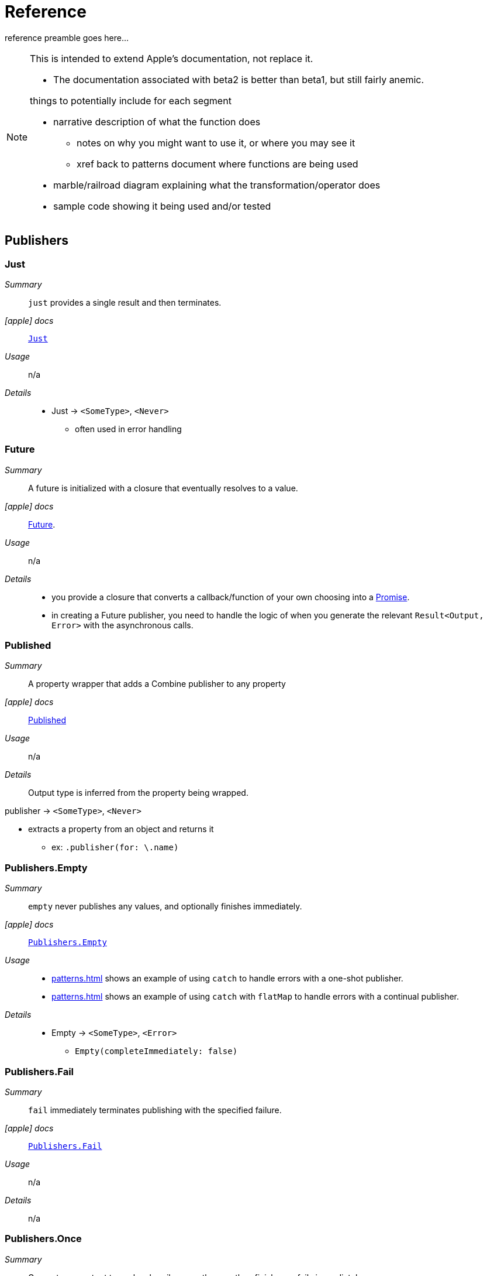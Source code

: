 [#reference]
= Reference

reference preamble goes here...

[NOTE]
====
This is intended to extend Apple's documentation, not replace it.

* The documentation associated with beta2 is better than beta1, but still fairly anemic.

things to potentially include for each segment

* narrative description of what the function does
** notes on why you might want to use it, or where you may see it
** xref back to patterns document where functions are being used
* marble/railroad diagram explaining what the transformation/operator does
* sample code showing it being used and/or tested
====

[#reference-publishers]
== Publishers

//NOTE(heckj) make xref link back to coreconcepts:publishers

[#reference-just]
=== Just

__Summary__::

`just` provides a single result and then terminates.

__icon:apple[] docs__:: https://developer.apple.com/documentation/combine/just[`Just`]

__Usage__::

n/a

__Details__::

* Just -> `<SomeType>`, `<Never>`
** often used in error handling

[#reference-future]
=== Future

__Summary__::

A future is initialized with a closure that eventually resolves to a value.

__icon:apple[] docs__:: https://developer.apple.com/documentation/combine/future[Future].

__Usage__::

n/a

__Details__::

* you provide a closure that converts a callback/function of your own choosing into a https://developer.apple.com/documentation/combine/future/promise[Promise].
* in creating a Future publisher, you need to handle the logic of when you generate the relevant `Result<Output, Error>` with the asynchronous calls.

[#reference-published]
=== Published

__Summary__::

A property wrapper that adds a Combine publisher to any property

__icon:apple[] docs__:: https://developer.apple.com/documentation/combine/published[Published]

__Usage__::

n/a

__Details__::

Output type is inferred from the property being wrapped.

publisher -> `<SomeType>`, `<Never>`

* extracts a property from an object and returns it
** ex: `.publisher(for: \.name)`

[#reference-empty]
=== Publishers.Empty

__Summary__::

`empty` never publishes any values, and optionally finishes immediately.

__icon:apple[] docs__:: https://developer.apple.com/documentation/combine/publishers/empty[`Publishers.Empty`]

__Usage__::

* <<patterns.adoc#patterns-oneshot-error-handling>> shows an example of using `catch` to handle errors with a one-shot publisher.
* <<patterns.adoc#patterns-continual-error-handling>> shows an example of using `catch` with `flatMap` to handle errors with a continual publisher.

__Details__::

* Empty -> `<SomeType>`, `<Error>`
** `Empty(completeImmediately: false)`

[#reference-fail]
=== Publishers.Fail

__Summary__::

`fail` immediately terminates publishing with the specified failure.

__icon:apple[] docs__:: https://developer.apple.com/documentation/combine/publishers/fail[`Publishers.Fail`]

__Usage__::

n/a

__Details__::

n/a

[#reference-once]
=== Publishers.Once

__Summary__::

Generates an output to each subscriber exactly once then finishes or fails immediately.

__icon:apple[] docs__:: https://developer.apple.com/documentation/combine/publishers/once[`Publishers.Once`]

__Usage__::

n/a

__Details__::

n/a

[#reference-optional]
=== Publishers.Optional

__Summary__::

generates a value exactly once for each subscriber, if the optional has a value

__icon:apple[] docs__:: https://developer.apple.com/documentation/combine/publishers/optional[`Publishers.Optional`]

__Usage__::

n/a

__Details__::

n/a

[#reference-sequence]
=== Publishers.Sequence

__Summary__::

Publishes a provided sequence of elements.

__icon:apple[] docs__:: https://developer.apple.com/documentation/combine/publishers/sequence[`Publishers.Sequence`]

__Usage__::

n/a

__Details__::

n/a


[#reference-deferred]
=== Publishers.Deferred

__Summary__::

Publisher waits for a subscriber before running the provided closure to create values for the subscriber.

__icon:apple[] docs__:: https://developer.apple.com/documentation/combine/publishers/deferred[`Publishers.Deferred`]

__Usage__::

n/a

__Details__::

n/a

// force a page break - in HTML rendering is just a <HR>
<<<
'''

[#reference-swiftUI]
=== SwiftUI

* @ObjectBinding (swiftUI)
* BindableObject

* often linked with method `didChange` to publish changes to model objects
** `@ObjectBinding var model: MyModel`

// force a page break - in HTML rendering is just a <HR>
<<<
'''

[#reference-foundation]
=== Foundation

* https://developer.apple.com/documentation/foundation/notificationcenter[`NotificationCenter`] https://developer.apple.com/documentation/foundation/notificationcenter/3329353-publisher[`.publisher`]

* https://developer.apple.com/documentation/foundation/timer[`Timer`] https://developer.apple.com/documentation/foundation/notificationcenter/3329353-publisher[`.publish`] and https://developer.apple.com/documentation/foundation/timer/timerpublisher[`Timer.TimerPublisher`]

** * https://developer.apple.com/documentation/foundation/timer/timerpublisher[TimerPublisher]

[#reference-dataTaskPublisher]
=== URLSession.dataTaskPublisher

__Summary__::

Foundation's https://developer.apple.com/documentation/foundation/urlsession[`URLSession`] has a publisher specifically for requesting data from URLs: dataTaskPublisher

__Constraints on connected publisher__::

* __none__

__icon:apple[] docs__:: https://developer.apple.com/documentation/foundation/urlsession/datataskpublisher[`URLSession.DataTaskPublisher`]

__Usage__::

* <<patterns.adoc#patterns-dataTaskPublisher-decode>>
* <<patterns.adoc#patterns-oneshot-error-handling>>
* <<patterns.adoc#patterns-retry>>
* <<patterns.adoc#patterns-constrained-network>>

__Details__::

`dataTaskPublisher`, on URLSession, has two variants for creating a publisher.
The first takes an instance of https://developer.apple.com/documentation/foundation/url[URL], the second https://developer.apple.com/documentation/foundation/urlrequest[URLRequest].
The data returned from the publisher is a tuple of `(data: Data, response: https://developer.apple.com/documentation/foundation/urlResponse[URLResponse])`.

[source,swift]
----
let request = URLRequest(url: regularURL)
return URLSession.shared.dataTaskPublisher(for: request)
----

// force a page break - in HTML rendering is just a <HR>
<<<
'''

[#reference-realitykit]
=== RealityKit

* https://developer.apple.com/documentation/realitykit[`RealityKit`] https://developer.apple.com/documentation/realitykit/scene[`.Scene`] https://developer.apple.com/documentation/realitykit/scene/3254685-publisher[`.publisher()`]

Scene Publisher (from https://developer.apple.com/documentation/realitykit[RealityKit])

* https://developer.apple.com/documentation/realitykit/scene/publisher[Scene.Publisher]
** https://developer.apple.com/documentation/realitykit/sceneevents[SceneEvents]
** https://developer.apple.com/documentation/realitykit/animationevents[AnimationEvents]
** https://developer.apple.com/documentation/realitykit/audioevents[AudioEvents]
** https://developer.apple.com/documentation/realitykit/collisionevents[CollisionEvents]

// force a page break - in HTML rendering is just a <HR>
<<<
'''

[#reference-operators]
== Operators

//NOTE(heckj) make xref link back to coreconcepts:operators

[#reference-operators-mapping]
=== Mapping elements

// NOTE(heckj): add xref link to reference section when written

[#reference-scan]
==== scan

* scan

[#reference-tryScan]
==== tryScan

* tryScan

[#reference-map]
==== map

__Summary__::

map is most commonly used to convert one data type into another along a pipeline.

__Constraints on connected publisher__::

* __none__

__icon:apple[] docs__:: https://developer.apple.com/documentation/combine/publishers/map

n/a

__Usage__::

* <<patterns.adoc#patterns-dataTaskPublisher-decode>>
* <<patterns.adoc#patterns-oneshot-error-handling>>
* <<patterns.adoc#patterns-retry>>
* unit tests illustrating using map with dataTaskPublisher: https://github.com/heckj/swiftui-notes/blob/master/UsingCombineTests/DataTaskPublisherTests.swift[`UsingCombineTests/DataTaskPublisherTests.swift`]


__Details__::

The map operator doesn't allow for any additional failures to be thrown, and doesn't transform the failure type.
If you want to throw an error within your closure, then use the <<#reference-tryMap>> operator.

map takes a single closure where you provide the logic for the map operation.

For example, the <<#reference-dataTaskPublisher>> provides a tuple of `(data: Data, response: URLResponse)`` as its output.
You can use map to pass along the data, for example to use with <<#reference-decode>>.

[source, swift]
----
.map { $0.data } <1>
----

<1> the `$0` indicates to grab the first parameter passed in, which is a tuple of `data` and `response`.

In some cases, the closure may not be able to infer what data type you are returning, so you may need to provide a definition to help the compiler.
For example, if you have an object getting passed down that has a boolean property "isValid" on it, and you just want the boolean for your pipeline, you might set that up like:

[source, swift]
----
struct myStruct {
    isValid: bool = true
}
//
Just(myStruct())
.map { inValue -> Bool in <1>
  inValue.isValid <2>
}
----

<1> inValue is named as the parameter coming in, and the return type is being explicitly specified to `Bool`
<2> A single line is an implicit return, in this case it's pulling the `isValid` property off the struct and passing it down the pipeline.

[#reference-tryMap]
==== tryMap

__Summary__::

tryMap is effectively the similiar to <<#reference-map>>, except that it also allows you to provide a closure that throws additional errors if your conversion logic is unsuccessful.

__Constraints on connected publisher__::

* __none__

__icon:apple[] docs__:: https://developer.apple.com/documentation/combine/publishers/trymap

__Usage__::

* <<patterns.adoc#patterns-dataTaskPublisher-tryMap>>
* unit tests illustrating using tryMap with dataTaskPublisher: https://github.com/heckj/swiftui-notes/blob/master/UsingCombineTests/DataTaskPublisherTests.swift[`UsingCombineTests/DataTaskPublisherTests.swift`]

__Details__::

tryMap is useful when you have more complex business logic around your map and you want to indicate that the data passed in is an error, possibly handling that error later in the pipeline.
If you are looking at tryMap to decode JSON, you may want to consider using the <<#reference-decode>> operator instead, which is set up for that common task.

[source, swift]
----
enum myFailure: Error {
    case notBigEnough
}

//
Just(5)
.tryMap {
  if inValue < 5 { <1>
      throw myFailure.notBigEnough <2>
  }
  return inValue <3>
}
----

<1> You can specify whatever logic is relevant to your use case within tryMap
<2> and throw an error, although throwing an Error isn't required.
<3> If the error condition doesn't occur, you do need to pass down data for any further subscribers.


[#reference-flatMap]
==== flatpMap

* flatMap

** collapses nil values out of a stream
** used with error recovery or async operations that might fail (ex: Future)
** requires Failure to be `<Never>`

[#reference-setFailureType]
==== setFailureType

* setFailureType

[#reference-operators-filtering]
=== Filtering elements

[#reference-compactMap]
==== compactMap

* compactMap
** republishes all non-nil results of calling a closure with each received element.
** there's a variant `tryCompactMap` for use with a provided error-throwing closure.

[#reference-tryCompactMap]
==== tryCompactMap

* tryCompactMap

[#reference-filter]
==== filter

* filter

** requires Failure to be `<Never>`
** takes a closure where you can specify how/what gets filtered
** there's a variant `tryFilter`for use with a provided error-throwing closure.

[#reference-tryFilter]
==== tryFilter

* tryFilter

[#reference-removeDuplicates]
==== removeDuplicates

* removeDuplicates

** `.removeDuplicates()`
** remembers what was previously sent in the stream, and only passes forward new values
** there's a variant `tryRemoveDuplicates` for use with a provided error-throwing closure.

[#reference-tryRemoveDuplicates]
==== tryRemoveDuplicates

* tryRemoveDuplicates

[#reference-replaceEmpty]
==== replaceEmpty

* replaceEmpty
** requires Failure to be `<Never>`

[#reference-replaceError]
==== replaceError

* replaceError
** requires Failure to be `<Never>`

[#reference-replaceNil]
==== replaceNil

* replaceNil
** requires Failure to be `<Never>`
** Replaces nil elements in the stream with the proviced element.

// force a page break - in HTML rendering is just a <HR>
<<<
'''

[#reference-operators-reducing]
=== Reducing elements

[#reference-collect]
==== collect
* collect
** multiple variants
*** buffers items
*** `collect()` Collects all received elements, and emits a single array of the collection when the upstream publisher finishes.
*** `collect(Int)` collects N elements and emits as an array
*** `collect(.byTime)` or `collect(.byTimeOrCount)`

[#reference-collectByCount]
==== collectByCount

* collectByCount

[#reference-collectByTime]
==== collectByTime

* collectByTime

[#reference-ignoreOutput]
==== ignoreOutput

* ignoreOutput

[#reference-reduce]
==== reduce

* reduce
** A publisher that applies a closure to all received elements and produces an accumulated value when the upstream publisher finishes.
** requires Failure to be `<Never>`
** there's a varient `tryReduce` for use with a provided error-throwing closure.


[#reference-tryReduce]
==== tryReduce

* tryReduce

// force a page break - in HTML rendering is just a <HR>
<<<
'''

[#reference-operators-mathematical]
=== Mathematic opertions on elements

[#reference-max]
==== max

* max
** Available when Output conforms to Comparable.
** Publishes the maximum value received from the upstream publisher, after it finishes.

[#reference-min]
==== min
** Publishes the minimum value received from the upstream publisher, after it finishes.
** Available when Output conforms to Comparable.


[#reference-comparison]
==== comparison

* comparison
** republishes items from another publisher only if each new item is in increasing order from the previously-published item.
** there's a variant `tryComparson` which fails if the ordering logic throws an error

[#reference-tryComparison]
==== tryComparison

* tryComparison

[#reference-count]
==== count

* count
** publishes the number of items received from the upstream publisher

// force a page break - in HTML rendering is just a <HR>
<<<
'''

[#reference-operators-criteria]
=== Applying matching criteria to elements

[#reference-allSatisfy]
==== allSatisfy

* allSatisfy
** Publishes a single Boolean value that indicates whether all received elements pass a given predicate.
** there's a variant `tryAllSatisfy` when the predicate can throw errors

[#reference-tryAllSatisfy]
==== tryAllSatisfy

* tryAllSatisfy

[#reference-contains]
==== contains

* contains
** emits a Boolean value when a specified element is received from its upstream publisher.
** variant `containsWhere` when a provided predicate is satisfied
** variant `tryContainsWhere` when a provided predicate is satisfied but could throw errors

[#reference-containsWhere]
==== containsWhere

* containsWhere

[#reference-tryContainsWhere]
==== tryContainsWhere

* tryContainsWhere

// force a page break - in HTML rendering is just a <HR>
<<<
'''

[#reference-operators-sequence]
=== Applying sequence operations to elements

[#reference-first]
==== first

* first
** requires Failure to be `<Never>`
** publishes the first element to satisfy a provided predicate

[#reference-firstWhere]
==== firstWhere

* firstWhere

[#reference-tryFirstWhere]
==== tryFirstWhere

* tryFirstWhere

[#reference-last]
==== last

* last
** requires Failure to be `<Never>`
** publishes the last element to satisfy a provided predicate

[#reference-lastWhere]
==== lastWhere
* lastWhere

[#reference-tryLastWhere]
==== tryLastWhere

* tryLastWhere

[#reference-dropUntilOutput]
==== dropUntilOutput

* dropUntilOutput

[#reference-dropWhile]
==== dropWhile

* dropWhile

[#reference-tryDropWhile]
==== tryDropWhile

* tryDropWhile

[#reference-concatenate]
==== concatenate

* concatenate

[#reference-drop]
==== drop
* drop
** multiple variants
** requires Failure to be `<Never>`
** Ignores elements from the upstream publisher until it receives an element from a second publisher.
** or `drop(while: {})`

[#reference-prefixUntilOutput]
==== prefixUntilOutput

* prefixUntilOutput
** Republishes elements until another publisher emits an element.
** requires Failure to be `<Never>`

[#reference-prefixWhile]
==== prefixWhile

* prefixWhile
** Republishes elements until another publisher emits an element.
** requires Failure to be `<Never>`

[#reference-tryPrefixWhile]
==== tryPrefixWhile

* tryPrefixWhile
** Republishes elements until another publisher emits an element.
** requires Failure to be `<Never>`

[#reference-output]
==== output

* output

// force a page break - in HTML rendering is just a <HR>
<<<
'''

[#reference-operators-combinepublishers]
=== Combining elements from multiple publishers

[#reference-combineLatest]
==== combineLatest

* combineLatest
** brings inputs from 2 (or more) streams together
** you provide a closure that gets the values and chooses what to publish

[#reference-tryCombineLatest]
==== tryCombineLatest

* tryCombineLatest

[#reference-merge]
==== merge

* merge

** Combines elements from this publisher with those from another publisher of the same type, delivering an interleaved sequence of elements.
** requires Failure to be `<Never>`
** multiple variants that will merge between 2 and 8 different streams

[#reference-zip]
==== zip

* zip
** Combine elements from another publisher and deliver pairs of elements as tuples.
** requires Failure to be `<Never>`

// force a page break - in HTML rendering is just a <HR>
<<<
'''

[#reference-operators-handlingErrors]
=== Handling errors

See <<patterns.adoc#patterns-general-error-handling>> for more detail on how you can design error handling.

[#reference-catch]
==== catch

__Summary__::

The operator `catch` handles errors (completion messages of type `.failure`) from an upstream publisher by replacing the failed publisher with another publisher.
The operator also transforms the Failure type to `<Never>`.

__Constraints on connected publisher__::

* __none__

__icon:apple[] Documentation reference__:: https://developer.apple.com/documentation/combine/publishers/catch[`Publishers.Catch`]

__Usage__::

* <<patterns.adoc#patterns-oneshot-error-handling>> shows an example of using `catch` to handle errors with a one-shot publisher.
* <<patterns.adoc#patterns-continual-error-handling>> shows an example of using `catch` with `flatMap` to handle errors with a continual publisher.

__Details__::

Once catch receives a `.failure` completion, it won't send any further incoming values from the original upstream publisher.
You can also view catch as a switch that only toggles in one direction: to using a new publisher that you define, but only when the original publisher to which it is subscribed sends an error.

This can be illustrated with the following code snippet:

[source, swift]
----
enum testFailureCondition: Error {
    case invalidServerResponse
}

let simplePublisher = PassthroughSubject<String, Error>()

let _ = simplePublisher
    .catch { err in
        // must return a Publisher
        return Just("replacement value")
    }
    .sink(receiveCompletion: { fini in
        print(".sink() received the completion:", String(describing: fini))
    }, receiveValue: { stringValue in
        print(".sink() received \(stringValue)")
    })

simplePublisher.send("oneValue")
simplePublisher.send("twoValue")
simplePublisher.send(completion: Subscribers.Completion.failure(testFailureCondition.invalidServerResponse))
simplePublisher.send("redValue")
simplePublisher.send("blueValue")
simplePublisher.send(completion: .finished)
----

In this example, we are using a `PassthroughSubject` so that we can control when and what gets sent from the publisher.
In the above code, we are sending two good values, then a failure, then attempting to send two more good values.
The values you would see printed from our `.sink()` closures are:

[source]
----
.sink() received oneValue
.sink() received twoValue
.sink() received replacement value
.sink() received the completion: finished
----

When the failure was sent through the pipeline, catch intercepts it and returns "replacement value" as expected.
The replacement publisher it used (`Just`) sends a single value and then sends a completion.
If we want the pipeline to remain active, we need to change how we handle the errors.

[#reference-tryCatch]
==== tryCatch

Back in beta3!

__Summary__::

A variant of the <<#reference-catch>> operator that also allows an `<Error>` failure type, and doesn't convert the failure type to `<Never>`.

__Constraints on connected publisher__::

* __none__

__icon:apple[] docs__:: https://developer.apple.com/documentation/combine/publishers/trycatch

__Usage__::

* <<patterns.adoc#patterns-constrained-network>>

__Details__::

n/a

[#reference-assertNoFailure]
==== assertNoFailure

__Summary__::

Raises a fatal error when its upstream publisher fails, and otherwise republishes all received input and converts failure type to `<Never>`.

__Constraints on connected publisher__::

* __none__

__icon:apple[] docs__:: https://developer.apple.com/documentation/combine/publishers/assertnofailure

__Usage__::

* <<patterns.adoc#patterns-assertNoFailure>>

__Details__::

If you need to verify that no error has occured (treating the error output as an invariant), this is the operator to use.
Like it's namesakes, it will cause the program to terminate if the assert is violated.

Adding it into the pipeline requires no additional parameters, but you can include a string:

[source, swift]
----
.assertNoFailure()
// OR
.assertNoFailure("What could possibly go wrong?")
----

[NOTE]
====
I'm not entirely clear on where that string would appear if you did include it.

When trying out this code in unit tests, the tests invariably drop into a debugger at the assertion point when a .failure is processed through the pipeline.
====

If you want to convert an failure tyoe output of `<Error>` to `<Never>`, you probably want to look at the <<#reference-catch>> operator.

Apple asserts this function should be primarily used for testing and verifying "internal sanity checks that are active during testing".

[#reference-retry]
==== retry

__Summary__::

The retry opeator is used to repeat requests to a previous publisher in the event of an error.

__Constraints on connected publisher__::

* failure type must be `<Error>`

__icon:apple[] docs__:: https://developer.apple.com/documentation/combine/publishers/retry

__Usage__::

* <<patterns.adoc#patterns-retry>>
* unit tests illustrating using map with dataTaskPublisher: https://github.com/heckj/swiftui-notes/blob/master/UsingCombineTests/DataTaskPublisherTests.swift[`UsingCombineTests/DataTaskPublisherTests.swift`]

__Details__::

When you specify this operator in a pipeline and it receives a subscription, it first tries to request a subscription from it's upstream publisher.
If the response to that subscription fails, then it will retry the subscription to the same publisher.

The retry operator accepts an optional (but recommended) single parameter that specifies a number of retries to attempt.
If no number of retries is specified, it will attempt to retry indefinitely until it receives a .finished completion from it's subscriber.

[NOTE]
====
Using retry without any specific count can result in your pipeline never resolving any data or completions.
If you use retry without a count, you may also want to use the <<#reference-timeout>> operator to force a completion from the pipeline.
====

If the number of retries is specified and all requests fail, then the `.failure` completion is passed down to the subscriber of this operator.

In practice, this is mostly commonly desired when attempting to request network resources with an unstable connection.
If you use a retry operator, you should add a specific number of retries so that the subscription doesn't effectively get into an infinite loop.

[source, swift]
----
struct IPInfo: Codable {
    // matching the data structure returned from ip.jsontest.com
    var ip: String
}
let myURL = URL(string: "http://ip.jsontest.com")
// NOTE(heckj): you'll need to enable insecure downloads in your Info.plist for this example
// since the URL scheme is 'http'

let remoteDataPublisher = URLSession.shared.dataTaskPublisher(for: myURL!)
    // the dataTaskPublisher output combination is (data: Data, response: URLResponse)
    .retry(3)
    // if the URLSession returns a .failure completion, try at most 3 times to get a successful response
    .map({ (inputTuple) -> Data in
        return inputTuple.data
    })
    .decode(type: IPInfo.self, decoder: JSONDecoder())
    .catch { err in
        return Publishers.Just(IPInfo(ip: "8.8.8.8"))
    }
    .eraseToAnyPublisher()
----

[#reference-mapError]
==== mapError

* mapError
** Converts any failure from the upstream publisher into a new error.

[#reference-operators-adaptingTypes]
=== Adapting publisher types

[#reference-switchToLatest]
==== switchToLatest

* switchToLatest?

// force a page break - in HTML rendering is just a <HR>
<<<
'''

[#reference-operators-timing]
=== Controlling timing

[#reference-debounce]
==== debounce

* debounce
** `.debounce(for: 0.5, scheduler: RunLoop.main)`
** collapses multiple values within a specified time window into a single value
** often used with `.removeDuplicates()`

[#reference-delay]
==== delay

* delay
** Delays delivery of all output to the downstream receiver by a specified amount of time on a particular scheduler.
** requires Failure to be `<Never>`

[#reference-measureInterval]
==== measureInterval

* measureInterval
** Measures and emits the time interval between events received from an upstream publisher.
** requires Failure to be `<Never>`

[#reference-throttle]
==== throttle

* throttle
** Publishes either the most-recent or first element published by the upstream publisher in the specified time interval.
** requires Failure to be `<Never>`

[#reference-timeout]
==== timeout

__Summary__::

Terminates publishing if the upstream publisher exceeds the specified time interval without producing an element.

__Constraints on connected publisher__::

* requires Failure to be `<Never>`

__icon:apple[] docs__:: https://developer.apple.com/documentation/combine/publishers/timeout

__Usage__::

* unit tests illustrating using retry and timeout with dataTaskPublisher: https://github.com/heckj/swiftui-notes/blob/master/UsingCombineTests/DataTaskPublisherTests.swift[`UsingCombineTests/DataTaskPublisherTests.swift`]

__Details__::

[source, swift]
----
let remoteDataPublisher = urlSession.dataTaskPublisher(for: self.mockURL!)
    .delay(for: 2, scheduler: backgroundQueue)
    .retry(5) // 5 retries, 2 seconds each ~ 10 seconds for this to fall through
    .timeout(5, scheduler: backgroundQueue) // max time of 5 seconds before failing
    .tryMap { data, response -> Data in
        guard let httpResponse = response as? HTTPURLResponse,
            httpResponse.statusCode == 200 else {
                throw testFailureCondition.invalidServerResponse
        }
        return data
    }
    .decode(type: PostmanEchoTimeStampCheckResponse.self, decoder: JSONDecoder())
    .subscribe(on: backgroundQueue)
    .eraseToAnyPublisher()
----

// force a page break - in HTML rendering is just a <HR>
<<<
'''

[#reference-operators-coding]
=== Encoding and decoding

[#reference-encode]
==== encode

__Summary__::

Encode converts the output from upstream Encodable object using a specified TopLevelEncoder. For example, use JSONEncoder or PropertyListEncoder..

__Constraints on connected publisher__::

* Available when Output conforms to Encodable.

__icon:apple[] docs__:: https://developer.apple.com/documentation/combine/publishers/encode

__Usage__::

* unit tests illustrating using encode and decode: https://github.com/heckj/swiftui-notes/blob/master/UsingCombineTests/EncodeDecodeTests.swift[`UsingCombineTests/EncodeDecodeTests.swift`]


__Details__::

The encode operator takes a single parameters:

* `encoder` an instance of an object conforming to https://developer.apple.com/documentation/combine/toplevelencoder[TopLevelEncoder], frequently an instance of https://developer.apple.com/documentation/foundation/jsonencoder[JSONEncoder]() or https://developer.apple.com/documentation/foundation/propertylistencoder[PropertyListEncoder]().

[source, swift]
----
fileprivate struct PostmanEchoTimeStampCheckResponse: Codable {
    let valid: Bool
}

let dataProvider = PassthroughSubject<PostmanEchoTimeStampCheckResponse, Never>()
    .encode(encoder: JSONEncoder())
    .sink { data in
        print(".sink() data received \(data)")
        let stringRepresentation = String(data: data, encoding: .utf8)
        print(stringRepresentation)
    })
----

Like the <<#reference-decode>> operator, the encode process can also fail and throw an error, so it returns a failure type of Error.
With the compiler forcing type matching, the usual error condition is if you flow an optional value into the pipeline.

[#reference-decode]
==== decode

__Summary__::

A very common operation is to want to use decode (or <<#reference-encode>> data in a pipline, so Combine provides an operator specifically suited to that task.

__Constraints on connected publisher__::

* Available when Output conforms to Decodable.

__icon:apple[] docs__:: https://developer.apple.com/documentation/combine/publishers/decode

__Usage__::

* <<patterns.adoc#patterns-dataTaskPublisher-decode>>
* <<patterns.adoc#patterns-dataTaskPublisher-tryMap>>
* <<patterns.adoc#patterns-oneshot-error-handling>>
* <<patterns.adoc#patterns-retry>>
* unit tests illustrating using encode and decode: https://github.com/heckj/swiftui-notes/blob/master/UsingCombineTests/EncodeDecodeTests.swift[`UsingCombineTests/EncodeDecodeTests.swift`]


__Details__::

The decode operator takes two parameters:

* `type` which is typically a reference to a struct you've defined
* `decoder` an instance of an object conforming to https://developer.apple.com/documentation/combine/topleveldecoder[TopLevelDecoder], frequently an instance of https://developer.apple.com/documentation/foundation/jsondecoder[JSONDecoder]() or https://developer.apple.com/documentation/foundation/propertylistdecoder[PropertyListDecoder]().

Since decoding can fail, the operator will also return a failure type of Error.
The data type returned by the operator is defined by the type you provided to decode.

[source, swift]
----
let testUrlString = "https://postman-echo.com/time/valid?timestamp=2016-10-10"
// checks the validity of a timestamp - this one should return {"valid":true}
// matching the data structure returned from https://postman-echo.com/time/valid
fileprivate struct PostmanEchoTimeStampCheckResponse: Decodable, Hashable {
    let valid: Bool
}

let remoteDataPublisher = URLSession.shared.dataTaskPublisher(for: URL(string: testUrlString)!)
    // the dataTaskPublisher output combination is (data: Data, response: URLResponse)
    .map { $0.data }
    .decode(type: PostmanEchoTimeStampCheckResponse.self, decoder: JSONDecoder())
----

// force a page break - in HTML rendering is just a <HR>
<<<
'''

[#reference-operators-multipleSubscribers]
=== Working with multiple subscribers

[#reference-multicast]
==== multicast

* multicast

[#reference-operators-debugging]
=== Debugging

[#reference-breakpoint]
==== breakpoint

* breakpoint
** Raises a debugger signal when a provided closure needs to stop the process in the debugger.

[#reference-breakpointOnError]
==== breakpointOnError

* breakpointOnError
** Raises a debugger signal upon receiving a failure.

[#reference-handleEvents]
==== handleEvents

* handleEvents

[#reference-print]
==== print

* print
** Prints log messages for all publishing events.
** requires Failure to be `<Never>`

// force a page break - in HTML rendering is just a <HR>
<<<
'''

=== Scheduler and Thread handling operators

[#reference-receive]
==== receive

__Summary__::

Receive defines the scheduler on which to receive elememts from the publisher.

__Constraints on connected publisher__::

* __none__

__icon:apple[] docs__:: https://developer.apple.com/documentation/combine/publisher/3204743-receive[`receive`]

__Usage__::

* <<patterns.adoc#patterns-assign-subscriber>> shows an example of using assign to set an a boolean property on a UI element.
* unit tests illustrating using an assign subscriber in a pipeline from a dataTaskPublisher with subscribe and receive: https://github.com/heckj/swiftui-notes/blob/master/UsingCombineTests/SubscribeReceiveAssignTests.swift[`UsingCombineTests/SubscribeReceiveAssignTests.swift`]

__Details__::

Receive takes a single required parameter (`on:`) which accepts a scheduler, and an optional parameter (`optional:`) which can accept SchedulerOptions.
https://developer.apple.com/documentation/combine/scheduler[Scheduler] is a protocol in Combine, with the conforming types that are commonly used of https://developer.apple.com/documentation/foundation/runloop[RunLoop], https://developer.apple.com/documentation/dispatch/dispatchqueue[DispatchQueue] and https://developer.apple.com/documentation/foundation/operationqueue[OperationQueue].
Receive is frequently used with <<#reference-assign>> to make sure any following pipeline invocations happen on a specific thread, such as `RunLoop.main` when updating user interface objects.
Receive effects itself and any opertors chained after it, but not previous operators.
If you want to influence previously chained publishers (or operators) for where to run, use the <<#reference-subscribe>> operator.

[source, swift]
----
examplePublisher.receive(on: RunLoop.main)
----

Receive takes a single
[#reference-subscribe]
==== subscribe

__Summary__::

Subscribe defines the scheduler on which to run operators in a pipeline.

__Constraints on connected publisher__::

* __none__

__icon:apple[] docs__:: https://developer.apple.com/documentation/combine/anypublisher/3204260-subscribe[`subscribe`]


__Usage__::

* <<patterns.adoc#patterns-assign-subscriber>> shows an example of using assign to set an a boolean property on a UI element.
* unit tests illustrating using an assign subscriber in a pipeline from a dataTaskPublisher with subscribe and receive: https://github.com/heckj/swiftui-notes/blob/master/UsingCombineTests/SubscribeReceiveAssignTests.swift[`UsingCombineTests/SubscribeReceiveAssignTests.swift`]

__Details__::

Subscribe assigns a scheduler to any preceding pipeline invocations, and is often used to invoke a publisher on a background thread or queue. When used in this fashion, it is often used in coordination with <<#reference-receive>> to transfer data to another thread (such as the main runloop) for following operators or the subscriber.

Subscribe takes a single required parameter (`on:`) which accepts a scheduler, and an optional parameter (`optional:`) which can accept SchedulerOptions.
https://developer.apple.com/documentation/combine/scheduler[Scheduler] is a protocol in Combine, with the conforming types that are commonly used of https://developer.apple.com/documentation/foundation/runloop[RunLoop], https://developer.apple.com/documentation/dispatch/dispatchqueue[DispatchQueue] and https://developer.apple.com/documentation/foundation/operationqueue[OperationQueue].

Subscribe effects itself and any opertors chained before it, but not following operators.
If you want to influence chained operators after subscribe for where to run, use the <<#reference-receive>> operator.
The most comon example of this is receiving on `RunLoop.main`, critical when updating user interface objects.

[source, swift]
----
networkDataPublisher
    .subscribe(on: backgroundQueue) <1>
    .receive(on: RunLoop.main) <2>
    .assign(to: \.text, on: yourLabel) <3>
----

<1> the `subscribe` call requests the publisher (and any pipeline invocations before this in a chain) be invoked on the backgroundQueue.
<2> the `receive` call transfers the data to the main runloop, suitable for updating user interface elements
<3> the `assign` call uses the <<#reference-assign>> subscriber to update the property `text` on a KVO compliant object, in this case `yourLabel`.

[NOTE]
====
When creating a DispatchQueue to use with Combine publishers on background threads, it is recommended that you use a regular serial queue rather than a concurrent queue https://forums.swift.org/t/runloop-main-or-dispatchqueue-main-when-using-combine-scheduler/26635/4[to allow Combine to adhere to its contracts].
That is - don't create the queue with `attributes: .concurrent`.
====

// force a page break - in HTML rendering is just a <HR>
<<<
'''

=== Type erasure operators

[#reference-eraseToAnyPublisher]
==== eraseToAnyPublisher

** when you chain operators together in swift, the object's type signature accumulates all the various types, and it gets ugly pretty quickly.
** eraseToAnyPublisher takes the signature and "erases" the type back to the common type of AnyPublisher
** this provides a cleaner type for external declarations (framework was created prior to Swift 5's opaque types)
** `.eraseToAnyPublisher()`
** often at the end of chains of operators, and cleans up the type signature of the property getting asigned to the chain of operators

[#reference-eraseToAnySubscriber]
==== eraseToAnySubscriber

[#reference-eraseToAnySubject]
==== eraseToAnySubject

// force a page break - in HTML rendering is just a <HR>
<<<
'''

[#reference-subjects]
== Subjects

//xref to coreconcepts - subjects

[#reference-currentValueSubject]
=== currentValueSubject

* https://developer.apple.com/documentation/combine/currentvaluesubject[`CurrentValueSubject`]

[#reference-passthroughSubject]
=== PassthroughSubject

* https://developer.apple.com/documentation/combine/passthroughsubject[`PassthroughSubject`]

// force a page break - in HTML rendering is just a <HR>
<<<
'''

[#reference-subscribers]
== Subscribers

For general information about subscribers and how they fit with publishers and operators, see <<coreconcepts.adoc#core-subscribers>>.

[#reference-assign]
=== assign

__Summary__::

Assign creates a subscriber used to update a property on a KVO compliant object.

__Constraints on connected publisher__::

* Failure type must be `<Never>`

__icon:apple[] docs__:: https://developer.apple.com/documentation/combine/subscribers/assign[`assign`]

__Usage__::

* <<patterns.adoc#patterns-assign-subscriber>> shows an example of using assign to set an a boolean property on a UI element.
* unit tests illustrating using an assign subscriber in a pipeline from a dataTaskPublisher with subscribe and receive: https://github.com/heckj/swiftui-notes/blob/master/UsingCombineTests/SubscribeReceiveAssignTests.swift[`UsingCombineTests/SubscribeReceiveAssignTests.swift`]

__Details__::

Assign only handles data, and expects all errors or failures to be handled in the pipeline before it is invoked.
The return value from setting up assign can be cancelled, and is frequently used when disabling the pipeline, such as when a viewController is disabled or deallocated.
Assign is frequently used in conjunction with the <<#reference-receive>> operator to receive values on a specific scheduler, typically `RunLoop.main` when updating UI objects.

[source, swift]
----
examplePublisher
    .receive(on: RunLoop.main) <2>
    .assign(to: \.text, on: yourLabel) <3>
----

[#reference-sink]
=== sink

__Summary__::

Sink creates an all-purpose subscriber.
At a minimum, you provide a closure to receive values, and optionally a closure that receives completions.

__Constraints on connected publisher__::

* __none__

__icon:apple[] docs__:: https://developer.apple.com/documentation/combine/subscribers/sink[`sink`]

__Usage__::

* <<patterns.adoc#patterns-sink-subscriber>> shows an example of creating a sink that receives both completion messages as well as data from the publisher.
* unit tests illustrating a sink subscriber and how it works: https://github.com/heckj/swiftui-notes/blob/master/UsingCombineTests/SinkSubscriberTests.swift[`UsingCombineTests/SinkSubscriberTests.swift`]

__Details__::

The simplest form of `.sink()` takes a single closure - by default this closure receives data (if provided by the attached publisher).

[source, swift]
----
let examplePublisher = Just(5)

let _ = examplePublisher.sink { value in
    print(".sink() received \(String(describing: value))")
}
----

The closure you provide is invoked for every update that the publisher passes down, up until the completion.
Be aware that the single closure form may be called repeatedly.
How often it is called depends on the pipeline to which it is subscribing.

If you don't also include a closure to get the completion, you will not receive any information about failures.
If an error or failure occurs and is handed down from the publisher the single closure form will not be called.

If you are creating a subscriber and want to receive failures, or see the completion messages at the end of pipeline, create a sink with two closures.
The more complete sink has the two closures named `receiveCompletion` and `receiveValue`:

[source, swift]
----
let examplePublisher = Just(5)

let _ = examplePublisher.sink(receiveCompletion: { err in
    print(".sink() received the completion", String(describing: err))
}, receiveValue: { value in
    print(".sink() received \(String(describing: value))")
})
----

The type that is passed into receiveCompletion is the enum https://developer.apple.com/documentation/combine/subscribers/completion[`Subscribers.Completion`].
The completion `.failure` incudes an Error wrapped within it, providing access to the underlying cause of the failure.
To get to the error within the `.failure` completion, `switch` on the returned completion to determine if it is `.finished` or `.failure`, and then pull out the error.

When you chain a `.sink` subscriber onto a publisher (or pipeline), the result is cancellable.
At any time before the publisher sends a completion, the subscriber can send a cancellation and invalidate the pipeline.
After a cancel is sent, no further values will be received by either closure in the sink.

[source,swift]
----
let simplePublisher = PassthroughSubject<String, Error>()
let cancellablePipeline = simplePublisher.sink { data in
  // do what you need with the data...
}

cancellablePublisher.cancel() // this invalidates the pipeline, no further data will be received by the sink
----

